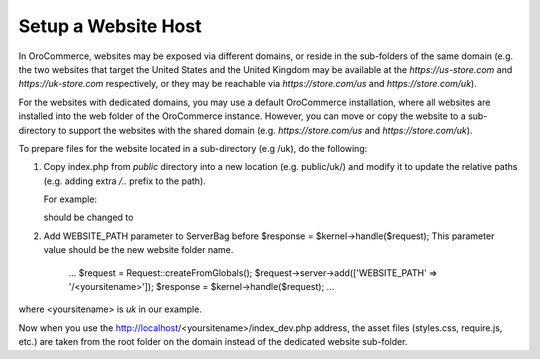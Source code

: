 .. _system-websites--prepare-to-host-a-website-in-the-domain-sub-folder:

Setup a Website Host
^^^^^^^^^^^^^^^^^^^^

In OroCommerce, websites may be exposed via different domains, or reside in the sub-folders of the same domain (e.g. the two websites that target the United States and the United Kingdom may be available at the *https://us-store.com* and *https://uk-store.com* respectively, or they may be reachable via *https://store.com/us* and *https://store.com/uk*).

For the websites with dedicated domains, you may use a default OroCommerce installation, where all websites are installed into the web folder of the OroCommerce instance. However, you can move or copy the website to a sub-directory to support the websites with the shared domain (e.g. *https://store.com/us* and *https://store.com/uk*).

To prepare files for the website located in a sub-directory (e.g /uk), do the following:

1. Copy index.php from *public* directory into a new location (e.g. public/uk/) and modify it to update the relative paths (e.g. adding extra */..* prefix to the path).

   For example:

   .. code-block:: php
       :linenos:

       require_once __DIR__.'/../src/AppKernel.php';

   should be changed to

   .. code-block:: php
       :linenos:

       require_once __DIR__.'/../../src/AppKernel.php';

2. Add WEBSITE_PATH parameter to ServerBag before $response = $kernel->handle($request); This parameter value should be the new website folder name.

        ...
        $request = Request::createFromGlobals();
        $request->server->add(['WEBSITE_PATH' => '/<yoursitename>']);
        $response = $kernel->handle($request);
        ...

where <yoursitename> is *uk* in our example.

Now when you use the http://localhost/<yoursitename>/index_dev.php address, the asset files (styles.css, require.js, etc.) are taken from the root folder on the domain instead of the dedicated website sub-folder.
